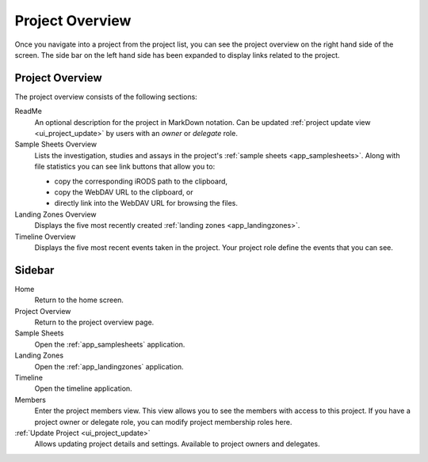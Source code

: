 .. _ui_project_overview:

Project Overview
^^^^^^^^^^^^^^^^

Once you navigate into a project from the project list, you can see the project
overview on the right hand side of the screen. The side bar on the left hand
side has been expanded to display links related to the project.

.. figure:: _static/sodar_ui/project_detail.png


Project Overview
================

The project overview consists of the following sections:

ReadMe
    An optional description for the project in MarkDown notation. Can be updated
    :ref:`project update view <ui_project_update>` by users with an *owner* or
    *delegate* role.
Sample Sheets Overview
    Lists the investigation, studies and assays in the project's
    :ref:`sample sheets <app_samplesheets>`. Along with file statistics you can
    see link buttons that allow you to:

    - copy the corresponding iRODS path to the clipboard,
    - copy the WebDAV URL to the clipboard, or
    - directly link into the WebDAV URL for browsing the files.
Landing Zones Overview
    Displays the five most recently created
    :ref:`landing zones <app_landingzones>`.
Timeline Overview
    Displays the five most recent events taken in the project. Your project role
    define the events that you can see.


Sidebar
=======

Home
    Return to the home screen.
Project Overview
    Return to the project overview page.
Sample Sheets
    Open the :ref:`app_samplesheets` application.
Landing Zones
    Open the :ref:`app_landingzones` application.
Timeline
    Open the timeline application.
Members
    Enter the project members view. This view allows you to see the members with
    access to this project. If you have a project owner or delegate role, you
    can modify project membership roles here.
:ref:`Update Project <ui_project_update>`
    Allows updating project details and settings. Available to project owners
    and delegates.
